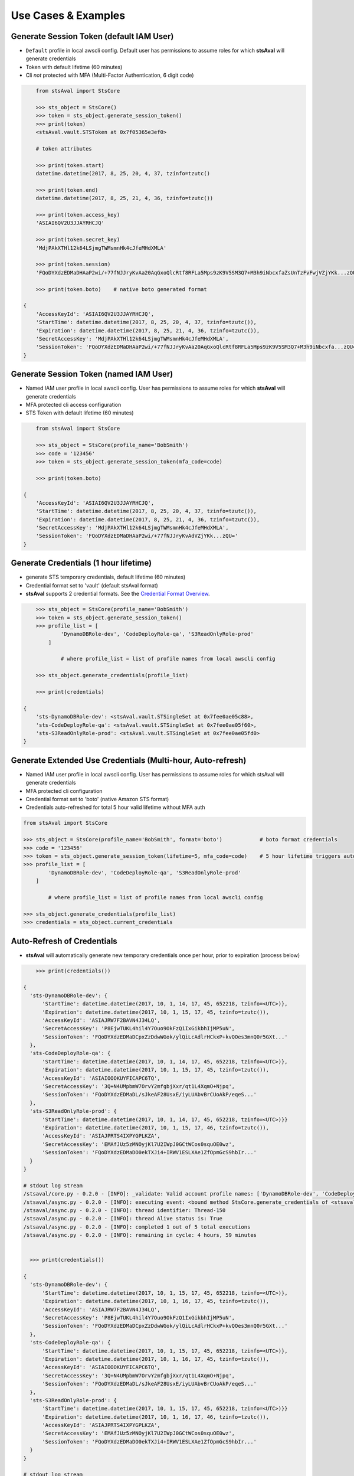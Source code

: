 ======================
 Use Cases & Examples
======================


Generate Session Token (default IAM User)
~~~~~~~~~~~~~~~~~~~~~~~~~~~~~~~~~~~~~~~~~

-  ``Default`` profile in local awscli config. Default user has permissions to assume roles for which **stsAval**
   will generate credentials
-  Token with default lifetime (60 minutes)
-  Cli *not* protected with MFA (Multi-Factor Authentication, 6 digit
   code)

.. sourcecode:: python


        from stsAval import StsCore

        >>> sts_object = StsCore()
        >>> token = sts_object.generate_session_token()
        >>> print(token)
        <stsAval.vault.STSToken at 0x7f05365e3ef0>

        # token attributes

        >>> print(token.start)
        datetime.datetime(2017, 8, 25, 20, 4, 37, tzinfo=tzutc()

        >>> print(token.end)
        datetime.datetime(2017, 8, 25, 21, 4, 36, tzinfo=tzutc())

        >>> print(token.access_key)
        'ASIAI6QV2U3JJAYRHCJQ'

        >>> print(token.secret_key)
        'MdjPAkXTHl12k64LSjmgTWMsmnHk4cJfeMHdXMLA'

        >>> print(token.session)
        'FQoDYXdzEDMaDHAaP2wi/+77fNJJryKvAa20AqGxoQlcRtf8RFLa5Mps9zK9V5SM3Q7+M3h9iNbcxfaZsUnTzFvFwjVZjYKk...zQU='

        >>> print(token.boto)    # native boto generated format

    {
        'AccessKeyId': 'ASIAI6QV2U3JJAYRHCJQ',
        'StartTime': datetime.datetime(2017, 8, 25, 20, 4, 37, tzinfo=tzutc()),
        'Expiration': datetime.datetime(2017, 8, 25, 21, 4, 36, tzinfo=tzutc()),
        'SecretAccessKey': 'MdjPAkXTHl12k64LSjmgTWMsmnHk4cJfeMHdXMLA',
        'SessionToken': 'FQoDYXdzEDMaDHAaP2wi/+77fNJJryKvAa20AqGxoQlcRtf8RFLa5Mps9zK9V5SM3Q7+M3h9iNbcxfa...zQU='
    }


Generate Session Token (named IAM User)
~~~~~~~~~~~~~~~~~~~~~~~~~~~~~~~~~~~~~~~

-  Named IAM user profile in local awscli config. User has permissions
   to assume roles for which **stsAval**
   will generate credentials
-  MFA protected cli access configuration
-  STS Token with default lifetime (60 minutes)

.. sourcecode:: python


        from stsAval import StsCore

        >>> sts_object = StsCore(profile_name='BobSmith')
        >>> code = '123456'
        >>> token = sts_object.generate_session_token(mfa_code=code)

        >>> print(token.boto)

    {
        'AccessKeyId': 'ASIAI6QV2U3JJAYRHCJQ',
        'StartTime': datetime.datetime(2017, 8, 25, 20, 4, 37, tzinfo=tzutc()),
        'Expiration': datetime.datetime(2017, 8, 25, 21, 4, 36, tzinfo=tzutc()),
        'SecretAccessKey': 'MdjPAkXTHl12k64LSjmgTWMsmnHk4cJfeMHdXMLA',
        'SessionToken': 'FQoDYXdzEDMaDHAaP2wi/+77fNJJryKvAdVZjYKk...zQU='
    }


Generate Credentials (1 hour lifetime)
~~~~~~~~~~~~~~~~~~~~~~~~~~~~~~~~~~~~~~

-  generate STS temporary credentials, default lifetime (60 minutes)
-  Credential format set to 'vault' (default stsAval format)
-  **stsAval** supports 2 credential formats. See the `Credential Format
   Overview <../markdown/credential-format-overview.md>`__.

.. code:: python


        >>> sts_object = StsCore(profile_name='BobSmith')
        >>> token = sts_object.generate_session_token()
        >>> profile_list = [
                'DynamoDBRole-dev', 'CodeDeployRole-qa', 'S3ReadOnlyRole-prod'
            ]

                # where profile_list = list of profile names from local awscli config

        >>> sts_object.generate_credentials(profile_list)

        >>> print(credentials)

    {
        'sts-DynamoDBRole-dev': <stsAval.vault.STSingleSet at 0x7fee0ae05c88>,
        'sts-CodeDeployRole-qa': <stsAval.vault.STSingleSet at 0x7fee0ae05f60>,
        'sts-S3ReadOnlyRole-prod': <stsAval.vault.STSingleSet at 0x7fee0ae05fd0>
    }


Generate Extended Use Credentials (Multi-hour, Auto-refresh)
~~~~~~~~~~~~~~~~~~~~~~~~~~~~~~~~~~~~~~~~~~~~~~~~~~~~~~~~~~~~

-  Named IAM user profile in local awscli config. User has permissions
   to assume roles for which stsAval
   will generate credentials
-  MFA protected cli configuration
-  Credential format set to 'boto' (native Amazon STS format)
-  Credentials auto-refreshed for total 5 hour valid lifetime without
   MFA auth

.. code:: python


        from stsAval import StsCore

        >>> sts_object = StsCore(profile_name='BobSmith', format='boto')            # boto format credentials
        >>> code = '123456'
        >>> token = sts_object.generate_session_token(lifetime=5, mfa_code=code)    # 5 hour lifetime triggers auto-refresh
        >>> profile_list = [
                'DynamoDBRole-dev', 'CodeDeployRole-qa', 'S3ReadOnlyRole-prod'
            ]

                # where profile_list = list of profile names from local awscli config

        >>> sts_object.generate_credentials(profile_list)
        >>> credentials = sts_object.current_credentials

Auto-Refresh of Credentials
~~~~~~~~~~~~~~~~~~~~~~~~~~~

-  **stsAval** will automatically generate new temporary credentials
   once per hour, prior to expiration (process below)

.. code:: python


        >>> print(credentials())

    {
      'sts-DynamoDBRole-dev': {
          'StartTime': datetime.datetime(2017, 10, 1, 14, 17, 45, 652218, tzinfo=<UTC>)},
          'Expiration': datetime.datetime(2017, 10, 1, 15, 17, 45, tzinfo=tzutc()),
          'AccessKeyId': 'ASIAJRW7F2BAVN4J34LQ',
          'SecretAccessKey': 'P8EjwTUKL4hil4Y7Ouo9OkFzQ1IxGikbhIjMP5uN',
          'SessionToken': 'FQoDYXdzEDMaDCpxZzDdwWGok/ylQiLcAdlrHCkxP+kvQOes3mnQ0r5GXt...'
      },
      'sts-CodeDeployRole-qa': {
          'StartTime': datetime.datetime(2017, 10, 1, 14, 17, 45, 652218, tzinfo=<UTC>)},
          'Expiration': datetime.datetime(2017, 10, 1, 15, 17, 45, tzinfo=tzutc()),
          'AccessKeyId': 'ASIAIOOOKUYFICAPC6TQ',
          'SecretAccessKey': '3Q+N4UMpbmW7OrvY2mfgbjXxr/qt1L4XqmO+Njpq',
          'SessionToken': 'FQoDYXdzEDMaDL/sJkeAF28UsxE/iyLUAbvBrCUoAkP/eqeS...'
      },
      'sts-S3ReadOnlyRole-prod': {
          'StartTime': datetime.datetime(2017, 10, 1, 14, 17, 45, 652218, tzinfo=<UTC>)}}
          'Expiration': datetime.datetime(2017, 10, 1, 15, 17, 46, tzinfo=tzutc()),
          'AccessKeyId': 'ASIAJPRTS4IXPYGPLKZA',
          'SecretAccessKey': 'EMAfJUz5zMNOyjKl7U2IWpJ0GCtWCos0squOE0wz',
          'SessionToken': 'FQoDYXdzEDMaDO0ekTXJi4+IRWV1ESLXAe1ZfOpmGcS9hbIr...'
      }
    }

    # stdout log stream
    /stsaval/core.py - 0.2.0 - [INFO]: _validate: Valid account profile names: ['DynamoDBRole-dev', 'CodeDeployRole-qa', 'S3ReadOnlyRole-prod']
    /stsaval/async.py - 0.2.0 - [INFO]: executing event: <bound method StsCore.generate_credentials of <stsaval.core.StsCore object at 0x7f91c9df02e8>>
    /stsaval/async.py - 0.2.0 - [INFO]: thread identifier: Thread-150
    /stsaval/async.py - 0.2.0 - [INFO]: thread Alive status is: True
    /stsaval/async.py - 0.2.0 - [INFO]: completed 1 out of 5 total executions
    /stsaval/async.py - 0.2.0 - [INFO]: remaining in cycle: 4 hours, 59 minutes


      >>> print(credentials())

    {
      'sts-DynamoDBRole-dev': {
          'StartTime': datetime.datetime(2017, 10, 1, 15, 17, 45, 652218, tzinfo=<UTC>)},
          'Expiration': datetime.datetime(2017, 10, 1, 16, 17, 45, tzinfo=tzutc()),
          'AccessKeyId': 'ASIAJRW7F2BAVN4J34LQ',
          'SecretAccessKey': 'P8EjwTUKL4hil4Y7Ouo9OkFzQ1IxGikbhIjMP5uN',
          'SessionToken': 'FQoDYXdzEDMaDCpxZzDdwWGok/ylQiLcAdlrHCkxP+kvQOes3mnQ0r5GXt...'
      },
      'sts-CodeDeployRole-qa': {
          'StartTime': datetime.datetime(2017, 10, 1, 15, 17, 45, 652218, tzinfo=<UTC>)},
          'Expiration': datetime.datetime(2017, 10, 1, 16, 17, 45, tzinfo=tzutc()),
          'AccessKeyId': 'ASIAIOOOKUYFICAPC6TQ',
          'SecretAccessKey': '3Q+N4UMpbmW7OrvY2mfgbjXxr/qt1L4XqmO+Njpq',
          'SessionToken': 'FQoDYXdzEDMaDL/sJkeAF28UsxE/iyLUAbvBrCUoAkP/eqeS...'
      },
      'sts-S3ReadOnlyRole-prod': {
          'StartTime': datetime.datetime(2017, 10, 1, 15, 17, 45, 652218, tzinfo=<UTC>)}}
          'Expiration': datetime.datetime(2017, 10, 1, 16, 17, 46, tzinfo=tzutc()),
          'AccessKeyId': 'ASIAJPRTS4IXPYGPLKZA',
          'SecretAccessKey': 'EMAfJUz5zMNOyjKl7U2IWpJ0GCtWCos0squOE0wz',
          'SessionToken': 'FQoDYXdzEDMaDO0ekTXJi4+IRWV1ESLXAe1ZfOpmGcS9hbIr...'
      }
    }

    # stdout log stream
    /stsaval/core.py - 0.2.0 - [INFO]: _validate: Valid account profile names: ['DynamoDBRole-dev', 'CodeDeployRole-qa', 'S3ReadOnlyRole-prod']
    /stsaval/async.py - 0.2.0 - [INFO]: thread identifier: Thread-150
    /stsaval/async.py - 0.2.0 - [INFO]: thread Alive status is: True
    /stsaval/async.py - 0.2.0 - [INFO]: completed 2 out of 5 total executions
    /stsaval/async.py - 0.2.0 - [INFO]: remaining in cycle: 3 hours, 59 minutes

Auto-Refresh Credentials -- Additional Info
~~~~~~~~~~~~~~~~~~~~~~~~~~~~~~~~~~~~~~~~~~~

-  Refresh of credentials is non-blocking (via threading)
-  Thread management is via event states; threads are terminated as soon
   as their associated
   session token expires or they receive a halt event.
-  No hanging threads. Any live threads when new credentials generated
   are safely terminated
   before generating a new set.


Non-default IAM Role credentials filename or location
~~~~~~~~~~~~~~~~~~~~~~~~~~~~~~~~~~~~~~~~~~~~~~~~~~~~~

| **Use-Case**: When you wish to use role credentials file not currently part of the awscli, provide a custom location to stsAval as a parameter.

-  Initialization

.. code:: python


        import stsAval

        >>> sts_object = stsAval.StsCore()
        >>> credentials_file = '~/myAccount/role_credentials'   # awscli credentials file, located in ~/.aws

        >>> sts_object.refactor(credentials_file)
        >>> sts_object.profiles

-  Output

.. code:: json


    {
        "acme-db-dev": {
            "role_arn": "arn:aws:iam::236600111358:role/AcmeDEV",
            "mfa_serial": "arn:aws:iam::3788881165911:mfa/BillCaster",
            "source_profile": "william-caster"
        },
        "acme-apps-dev": {
            "role_arn": "arn:aws:iam::123660943358:role/AcmeDEV",
            "mfa_serial": "arn:aws:iam::3788881165911:mfa/BillCaster",
            "source_profile": "william-caster"
        },
        "acme-apps-qa": {
            "role_arn": "arn:aws:iam::430864833800:role/AcmeAdmin",
            "mfa_serial": "arn:aws:iam::3788881165911:mfa/BillCaster",
            "source_profile": "william-caster"
        },
        "acme-prod08": {
            "role_arn": "arn:aws:iam::798623437252:role/EC2RORole",
            "mfa_serial": "arn:aws:iam::3788881165911:mfa/BillCaster",
            "source_profile": "william-caster"
        },
        "acme-prod09": {
            "role_arn": "arn:aws:iam::123660943358:role/S3Role",
            "mfa_serial": "arn:aws:iam::3788881165911:mfa/BillCaster",
            "source_profile": "william-caster"
        }
    }


--------------

( `Table Of Contents <./index.html>`__ )

-----------------
|
